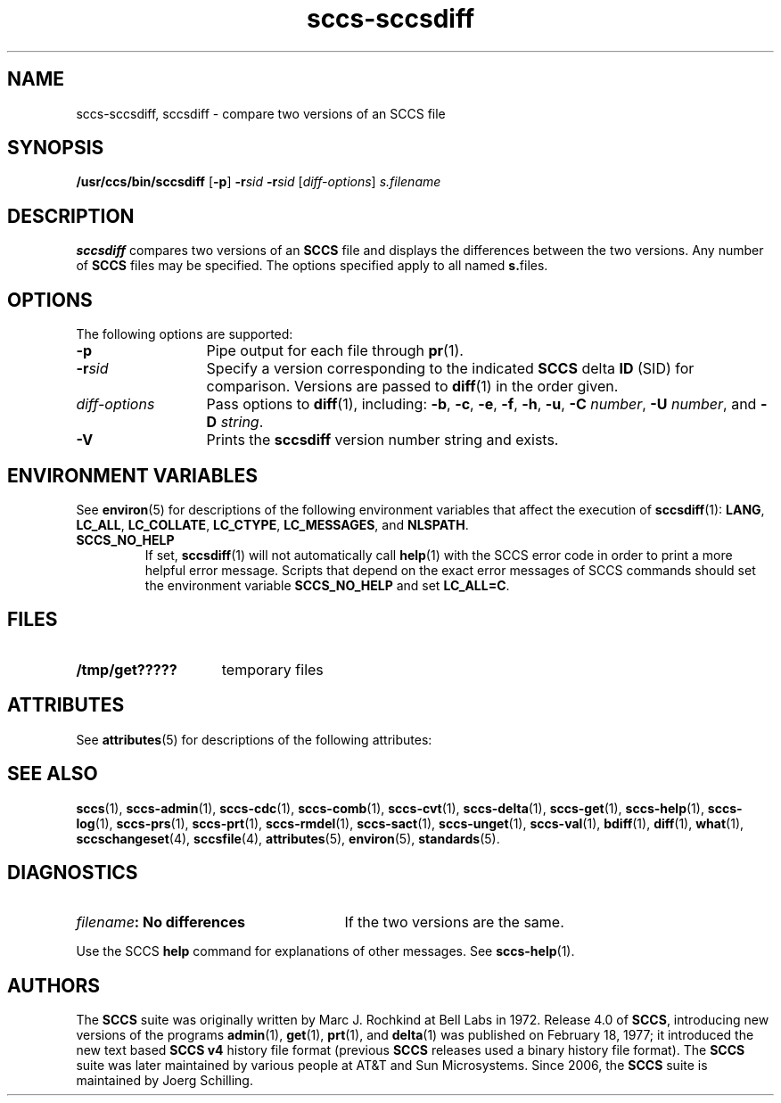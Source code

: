 '\" te
.\" @(#)sccs-sccsdiff.1	1.16 18/03/15 Copyright 2007-2018 J. Schilling
.\" Copyright (c) 2001, Sun Microsystems, Inc.
.\" CDDL HEADER START
.\"
.\" The contents of this file are subject to the terms of the
.\" Common Development and Distribution License ("CDDL"), version 1.0.
.\" You may use this file only in accordance with the terms of version
.\" 1.0 of the CDDL.
.\"
.\" A full copy of the text of the CDDL should have accompanied this
.\" source.  A copy of the CDDL is also available via the Internet at
.\" http://www.opensource.org/licenses/cddl1.txt
.\"
.\" When distributing Covered Code, include this CDDL HEADER in each
.\" file and include the License file at usr/src/OPENSOLARIS.LICENSE.
.\" If applicable, add the following below this CDDL HEADER, with the
.\" fields enclosed by brackets "[]" replaced with your own identifying
.\" information: Portions Copyright [yyyy] [name of copyright owner]
.\"
.\" CDDL HEADER END
.if t .ds a \v'-0.55m'\h'0.00n'\z.\h'0.40n'\z.\v'0.55m'\h'-0.40n'a
.if t .ds o \v'-0.55m'\h'0.00n'\z.\h'0.45n'\z.\v'0.55m'\h'-0.45n'o
.if t .ds u \v'-0.55m'\h'0.00n'\z.\h'0.40n'\z.\v'0.55m'\h'-0.40n'u
.if t .ds A \v'-0.77m'\h'0.25n'\z.\h'0.45n'\z.\v'0.77m'\h'-0.70n'A
.if t .ds O \v'-0.77m'\h'0.25n'\z.\h'0.45n'\z.\v'0.77m'\h'-0.70n'O
.if t .ds U \v'-0.77m'\h'0.30n'\z.\h'0.45n'\z.\v'0.77m'\h'-0.75n'U
.if t .ds s \\(*b
.if t .ds S SS
.if n .ds a ae
.if n .ds o oe
.if n .ds u ue
.if n .ds s sz
.TH sccs-sccsdiff 1 "2018/03/15" "SunOS 5.11" "User Commands"
.SH NAME
sccs-sccsdiff, sccsdiff \- compare two versions of an SCCS file
.SH SYNOPSIS
.LP
.nf
.B "/usr/ccs/bin/sccsdiff \c
.RB [ -p "] \c
.BI -r "sid \c
.BI -r "sid \c
.RI [ diff-options "] \c
.I s.filename
.fi

.SH DESCRIPTION

.LP
.B sccsdiff
compares two versions of an
.B SCCS
file and displays the differences between the two versions. Any number of
.B SCCS
files may be specified. The options specified apply to all named
.BR s. files.

.SH OPTIONS

.LP
The following options are supported:

.br
.ne 3
.TP 13
.B -p
Pipe output for each file through 
.BR pr (1).

.br
.ne 3
.TP
.BI -r sid
Specify a version corresponding to the indicated
.B SCCS
delta
.B ID
(SID) for comparison.  Versions are passed to 
.BR diff (1)
in the order given.

.br
.ne 2
.TP
.I diff-options
Pass options to 
.BR diff (1),
including:
.BR \-b ,
.BR \-c ,
.BR \-e ,
.BR \-f ,
.BR \-h ,
.BR \-u ,
.B \-C
.IR number ,
.B \-U
.IR number ,
and
.B \-D
.IR string .

.br
.ne 3
.TP
.B \-V
Prints the
.B sccsdiff
version number string and exists.

.SH ENVIRONMENT VARIABLES
.LP
See
.BR environ (5)
for descriptions of the following environment variables that affect the
execution of
.BR sccsdiff (1):
.BR LANG ,
.BR LC_ALL ,
.BR LC_COLLATE ,
.BR LC_CTYPE ,
.BR LC_MESSAGES ,
and
.BR NLSPATH .

.br
.ne 4
.TP
.B SCCS_NO_HELP
If set,
.BR sccsdiff (1)
will not automatically call
.BR help (1)
with the SCCS error code in order to print a more helpful
error message. Scripts that depend on the exact error messages
of SCCS commands should set the environment variable
.B SCCS_NO_HELP
and set
.BR LC_ALL=C .

.SH FILES

.br
.ne 3
.TP 15n
.B /tmp/get?????
temporary files

.SH ATTRIBUTES

.LP
See 
.BR attributes (5)
for descriptions of the following attributes:

.LP

.sp
.TS
tab() box;
cw(2.75i) |cw(2.75i) 
lw(2.75i) |lw(2.75i) 
.
ATTRIBUTE TYPEATTRIBUTE VALUE
_
AvailabilitySUNWsprot
.TE

.SH SEE ALSO
.nh
.LP
.BR sccs (1),
.BR sccs\-admin (1),
.BR sccs\-cdc (1),
.BR sccs\-comb (1),
.BR sccs\-cvt (1),
.BR sccs\-delta (1),
.BR sccs\-get (1),
.BR sccs\-help (1),
.BR sccs\-log (1),
.BR sccs\-prs (1),
.BR sccs\-prt (1),
.BR sccs\-rmdel (1),
.BR sccs\-sact (1),
.BR sccs\-unget (1),
.BR sccs\-val (1),
.BR bdiff (1), 
.BR diff (1), 
.BR what (1),
.BR sccschangeset (4),
.BR sccsfile (4),
.BR attributes (5),
.BR environ (5),
.BR standards (5).
.hy 14

.SH DIAGNOSTICS

.br
.ne 3
.TP 27n
.IB filename ": No differences
If the two versions are the same.
.sp

.LP
Use the SCCS
.B help
command for explanations of other messages. See 
.BR sccs-help (1).

.SH AUTHORS
The
.B SCCS
suite was originally written by Marc J. Rochkind at Bell Labs in 1972.
Release 4.0 of
.BR SCCS ,
introducing new versions of the programs
.BR admin (1),
.BR get (1),
.BR prt (1),
and
.BR delta (1)
was published on February 18, 1977; it introduced the new text based
.B SCCS\ v4
history file format (previous
.B SCCS
releases used a binary history file format).
The
.B SCCS
suite
was later maintained by various people at AT&T and Sun Microsystems.
Since 2006, the
.B SCCS
suite is maintained by J\*org Schilling.
